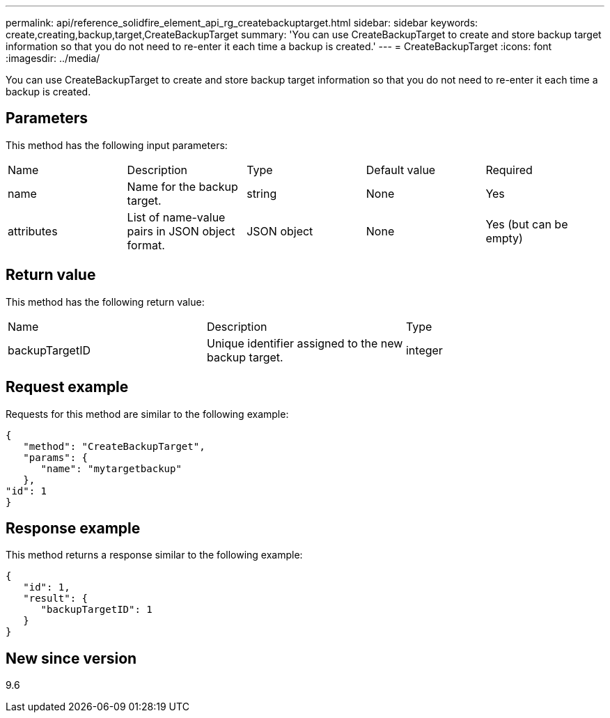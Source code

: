 ---
permalink: api/reference_solidfire_element_api_rg_createbackuptarget.html
sidebar: sidebar
keywords: create,creating,backup,target,CreateBackupTarget
summary: 'You can use CreateBackupTarget to create and store backup target information so that you do not need to re-enter it each time a backup is created.'
---
= CreateBackupTarget
:icons: font
:imagesdir: ../media/

[.lead]
You can use CreateBackupTarget to create and store backup target information so that you do not need to re-enter it each time a backup is created.

== Parameters

This method has the following input parameters:

|===
| Name| Description| Type| Default value| Required
a|
name
a|
Name for the backup target.
a|
string
a|
None
a|
Yes
a|
attributes
a|
List of name-value pairs in JSON object format.
a|
JSON object
a|
None
a|
Yes (but can be empty)
|===

== Return value

This method has the following return value:

|===
| Name| Description| Type
a|
backupTargetID
a|
Unique identifier assigned to the new backup target.
a|
integer
|===

== Request example

Requests for this method are similar to the following example:

----
{
   "method": "CreateBackupTarget",
   "params": {
      "name": "mytargetbackup"
   },
"id": 1
}
----

== Response example

This method returns a response similar to the following example:

----
{
   "id": 1,
   "result": {
      "backupTargetID": 1
   }
}
----

== New since version

9.6
